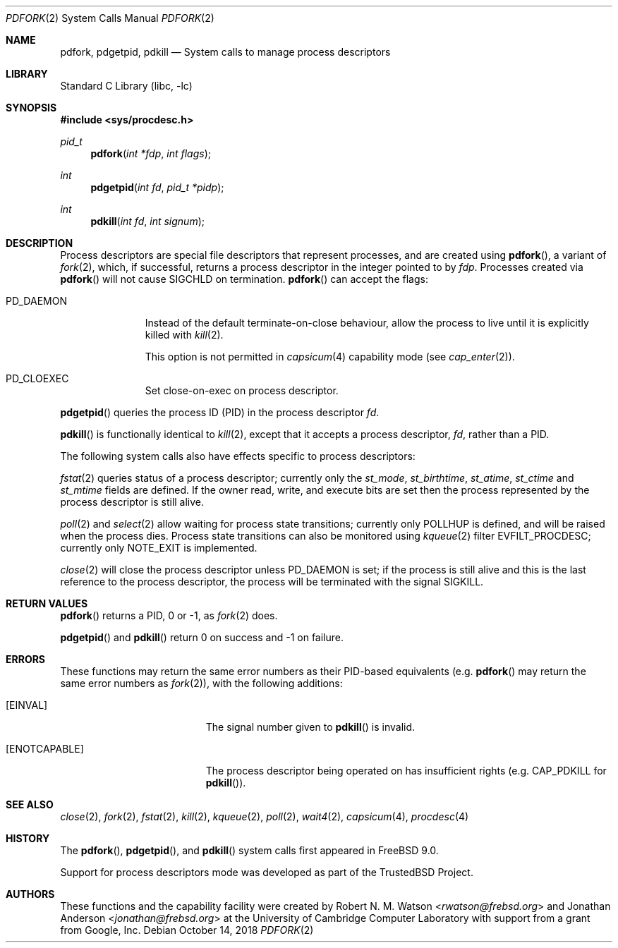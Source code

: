 .\"
.\" Copyright (c) 2009-2010, 2012-2013 Robert N. M. Watson
.\" All rights reserved.
.\"
.\" This software was developed at the University of Cambridge Computer
.\" Laboratory with support from a grant from Google, Inc.
.\"
.\" This software was developed by SRI International and the University of
.\" Cambridge Computer Laboratory under DARPA/AFRL contract (FA8750-10-C-0237)
.\" ("CTSRD"), as part of the DARPA CRASH research programme.
.\"
.\" Redistribution and use in source and binary forms, with or without
.\" modification, are permitted provided that the following conditions
.\" are met:
.\" 1. Redistributions of source code must retain the above copyright
.\"    notice, this list of conditions and the following disclaimer.
.\" 2. Redistributions in binary form must reproduce the above copyright
.\"    notice, this list of conditions and the following disclaimer in the
.\"    documentation and/or other materials provided with the distribution.
.\"
.\" THIS SOFTWARE IS PROVIDED BY THE AUTHOR AND CONTRIBUTORS ``AS IS'' AND
.\" ANY EXPRESS OR IMPLIED WARRANTIES, INCLUDING, BUT NOT LIMITED TO, THE
.\" IMPLIED WARRANTIES OF MERCHANTABILITY AND FITNESS FOR A PARTICULAR PURPOSE
.\" ARE DISCLAIMED.  IN NO EVENT SHALL THE AUTHOR OR CONTRIBUTORS BE LIABLE
.\" FOR ANY DIRECT, INDIRECT, INCIDENTAL, SPECIAL, EXEMPLARY, OR CONSEQUENTIAL
.\" DAMAGES (INCLUDING, BUT NOT LIMITED TO, PROCUREMENT OF SUBSTITUTE GOODS
.\" OR SERVICES; LOSS OF USE, DATA, OR PROFITS; OR BUSINESS INTERRUPTION)
.\" HOWEVER CAUSED AND ON ANY THEORY OF LIABILITY, WHETHER IN CONTRACT, STRICT
.\" LIABILITY, OR TORT (INCLUDING NEGLIGENCE OR OTHERWISE) ARISING IN ANY WAY
.\" OUT OF THE USE OF THIS SOFTWARE, EVEN IF ADVISED OF THE POSSIBILITY OF
.\" SUCH DAMAGE.
.\"
.\" $NQC$
.\"
.Dd October 14, 2018
.Dt PDFORK 2
.Os
.Sh NAME
.Nm pdfork ,
.Nm pdgetpid ,
.Nm pdkill
.Nd System calls to manage process descriptors
.Sh LIBRARY
.Lb libc
.Sh SYNOPSIS
.In sys/procdesc.h
.Ft pid_t
.Fn pdfork "int *fdp" "int flags"
.Ft int
.Fn pdgetpid "int fd" "pid_t *pidp"
.Ft int
.Fn pdkill "int fd" "int signum"
.Sh DESCRIPTION
Process descriptors are special file descriptors that represent processes,
and are created using
.Fn pdfork ,
a variant of
.Xr fork 2 ,
which, if successful, returns a process descriptor in the integer pointed to
by
.Fa fdp .
Processes created via
.Fn pdfork
will not cause
.Dv SIGCHLD
on termination.
.Fn pdfork
can accept the flags:
.Bl -tag -width ".Dv PD_DAEMON"
.It Dv PD_DAEMON
Instead of the default terminate-on-close behaviour, allow the process to
live until it is explicitly killed with
.Xr kill 2 .
.Pp
This option is not permitted in
.Xr capsicum 4
capability mode (see
.Xr cap_enter 2 ) .
.El
.Bl -tag -width ".Dv PD_DAEMON"
.It Dv PD_CLOEXEC
Set close-on-exec on process descriptor.
.El
.Pp
.Fn pdgetpid
queries the process ID (PID) in the process descriptor
.Fa fd .
.Pp
.Fn pdkill
is functionally identical to
.Xr kill 2 ,
except that it accepts a process descriptor,
.Fa fd ,
rather than a PID.
.Pp
The following system calls also have effects specific to process descriptors:
.Pp
.Xr fstat 2
queries status of a process descriptor; currently only the
.Fa st_mode ,
.Fa st_birthtime ,
.Fa st_atime ,
.Fa st_ctime
and
.Fa st_mtime
fields are defined.
If the owner read, write, and execute bits are set then the
process represented by the process descriptor is still alive.
.Pp
.Xr poll 2
and
.Xr select 2
allow waiting for process state transitions; currently only
.Dv POLLHUP
is defined, and will be raised when the process dies.
Process state transitions can also be monitored using
.Xr kqueue 2
filter
.Dv EVFILT_PROCDESC ;
currently only
.Dv NOTE_EXIT
is implemented.
.Pp
.Xr close 2
will close the process descriptor unless
.Dv PD_DAEMON
is set; if the process is still alive and this is
the last reference to the process descriptor, the process will be terminated
with the signal
.Dv SIGKILL .
.Sh RETURN VALUES
.Fn pdfork
returns a PID, 0 or -1, as
.Xr fork 2
does.
.Pp
.Fn pdgetpid
and
.Fn pdkill
return 0 on success and -1 on failure.
.Sh ERRORS
These functions may return the same error numbers as their PID-based equivalents
(e.g.
.Fn pdfork
may return the same error numbers as
.Xr fork 2 ) ,
with the following additions:
.Bl -tag -width Er
.It Bq Er EINVAL
The signal number given to
.Fn pdkill
is invalid.
.It Bq Er ENOTCAPABLE
The process descriptor being operated on has insufficient rights (e.g.
.Dv CAP_PDKILL
for
.Fn pdkill ) .
.El
.Sh SEE ALSO
.Xr close 2 ,
.Xr fork 2 ,
.Xr fstat 2 ,
.Xr kill 2 ,
.Xr kqueue 2 ,
.Xr poll 2 ,
.Xr wait4 2 ,
.Xr capsicum 4 ,
.Xr procdesc 4
.Sh HISTORY
The
.Fn pdfork ,
.Fn pdgetpid ,
and
.Fn pdkill
system calls first appeared in
.Fx 9.0 .
.Pp
Support for process descriptors mode was developed as part of the
.Tn TrustedBSD
Project.
.Sh AUTHORS
.An -nosplit
These functions and the capability facility were created by
.An Robert N. M. Watson Aq Mt rwatson@frebsd.org
and
.An Jonathan Anderson Aq Mt jonathan@frebsd.org
at the University of Cambridge Computer Laboratory with support from a grant
from Google, Inc.
